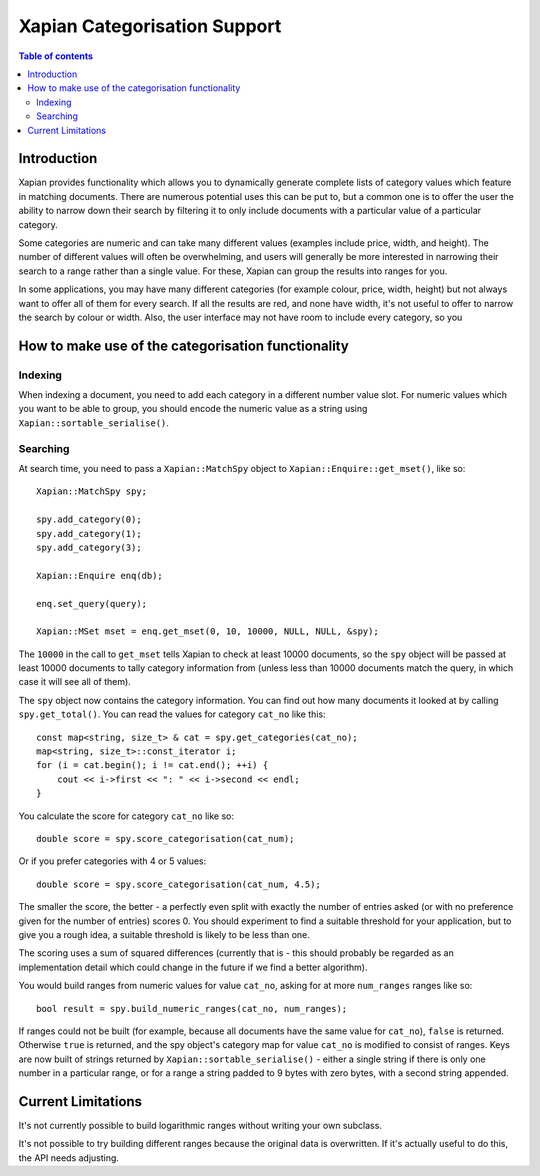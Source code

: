 
.. Copyright (C) 2007 Olly Betts

=============================
Xapian Categorisation Support
=============================

.. contents:: Table of contents

Introduction
============

Xapian provides functionality which allows you to dynamically generate complete
lists of category values which feature in matching documents.  There are
numerous potential uses this can be put to, but a common one is to offer the
user the ability to narrow down their search by filtering it to only include
documents with a particular value of a particular category.

Some categories are numeric and can take many different values (examples
include price, width, and height).  The number of different values will often
be overwhelming, and users will generally be more interested in narrowing their
search to a range rather than a single value.  For these, Xapian can group the
results into ranges for you.

In some applications, you may have many different categories (for example
colour, price, width, height) but not always want to offer all of them
for every search.  If all the results are red, and none have width, it's
not useful to offer to narrow the search by colour or width.  Also, the
user interface may not have room to include every category, so you 

How to make use of the categorisation functionality
===================================================

Indexing
--------

When indexing a document, you need to add each category in a different
number value slot.  For numeric values which you want to be able to
group, you should encode the numeric value as a string using
``Xapian::sortable_serialise()``.

Searching
---------

At search time, you need to pass a ``Xapian::MatchSpy`` object to
``Xapian::Enquire::get_mset()``, like so::

    Xapian::MatchSpy spy;

    spy.add_category(0);
    spy.add_category(1);
    spy.add_category(3);

    Xapian::Enquire enq(db);

    enq.set_query(query);

    Xapian::MSet mset = enq.get_mset(0, 10, 10000, NULL, NULL, &spy);

The ``10000`` in the call to ``get_mset`` tells Xapian to check at least
10000 documents, so the ``spy`` object will be passed at least 10000 documents
to tally category information from (unless less than 10000 documents match
the query, in which case it will see all of them).

The ``spy`` object now contains the category information.  You can find out
how many documents it looked at by calling ``spy.get_total()``.  You can
read the values for category ``cat_no`` like this::

    const map<string, size_t> & cat = spy.get_categories(cat_no);
    map<string, size_t>::const_iterator i;
    for (i = cat.begin(); i != cat.end(); ++i) {
        cout << i->first << ": " << i->second << endl;
    }

You calculate the score for category ``cat_no`` like so::

    double score = spy.score_categorisation(cat_num);

Or if you prefer categories with 4 or 5 values::

    double score = spy.score_categorisation(cat_num, 4.5);

The smaller the score, the better - a perfectly even split with exactly the
number of entries asked (or with no preference given for the number of entries)
scores 0.  You should experiment to find a suitable threshold for your
application, but to give you a rough idea, a suitable threshold is likely to be
less than one.

The scoring uses a sum of squared differences (currently that is - this should
probably be regarded as an implementation detail which could change in the
future if we find a better algorithm).

You would build ranges from numeric values for value ``cat_no``, asking for at
more ``num_ranges`` ranges like so::

    bool result = spy.build_numeric_ranges(cat_no, num_ranges);

If ranges could not be built (for example, because all documents have the
same value for ``cat_no``), ``false`` is returned.  Otherwise ``true`` is
returned, and the spy object's category map for value ``cat_no`` is modified
to consist of ranges.  Keys are now built of strings returned by
``Xapian::sortable_serialise()`` - either a single string if there is only
one number in a particular range, or for a range a string padded to 9 bytes
with zero bytes, with a second string appended.

Current Limitations
===================

It's not currently possible to build logarithmic ranges without writing
your own subclass.

It's not possible to try building different ranges because the original
data is overwritten.  If it's actually useful to do this, the API needs
adjusting.
